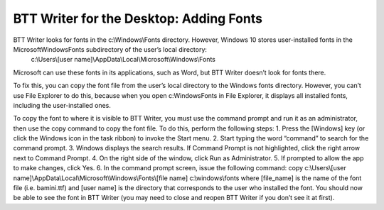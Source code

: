 BTT Writer for the Desktop: Adding Fonts
==========================================================

.. image:: ../images/BTTwriterDesktop.gif
    :width: 180px
    :align: center
    :height: 200px
    :alt: BTT Writer for the Desktop

BTT Writer looks for fonts in the c:\\Windows\\Fonts directory. However, Windows 10 stores user-installed fonts in the Microsoft\Windows\Fonts subdirectory of the user’s local directory: 
   c:\\Users\\[user name]\\AppData\\Local\\Microsoft\\Windows\\Fonts 
   
Microsoft can use these fonts in its applications, such as Word, but BTT Writer doesn’t look for fonts there.

To fix this, you can copy the font file from the user’s local directory to the Windows fonts directory. However, you can’t use File Explorer to do this, because when you open c:\Windows\Fonts in File Explorer, it displays all installed fonts, including the user-installed ones.

To copy the font to where it is visible to BTT Writer, you must use the command prompt and run it as an administrator, then use the copy command to copy the font file. To do this, perform the following steps:
1.	Press the [Windows] key (or click the Windows icon in the task ribbon) to invoke the Start menu.
2.	Start typing the word “command” to search for the command prompt.
3.	Windows displays the search results. If Command Prompt is not  highlighted, click the right arrow next to Command Prompt.
4.	On the right side of the window, click Run as Administrator.
5.	If prompted to allow the app to make changes, click Yes.
6.	In the command prompt screen, issue the following command:
copy c:\\Users\\[user name]\\AppData\\Local\\Microsoft\\Windows\\Fonts\\[file name] c:\\windows\\fonts
where [file_name] is the name of the font file (i.e. bamini.ttf) and [user name] is the directory that corresponds to the user who installed the font.
You should now be able to see the font in BTT Writer (you may need to close and reopen BTT Writer if you don’t see it at first).
